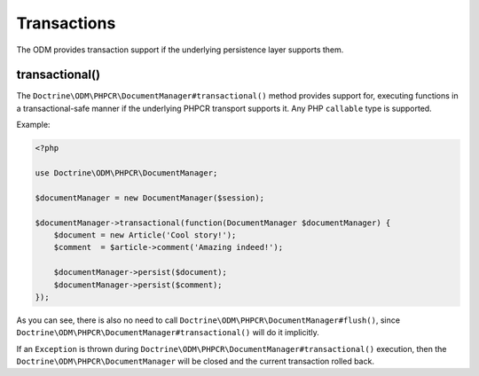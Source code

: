 .. _transactions:

Transactions
============

The ODM provides transaction support if the underlying persistence layer supports them.


transactional()
~~~~~~~~~~~~~~~

The ``Doctrine\ODM\PHPCR\DocumentManager#transactional()`` method provides support for, executing
functions in a transactional-safe manner if the underlying PHPCR transport supports it. Any PHP
``callable`` type is supported.

Example:

.. code-block:: php

    <?php

    use Doctrine\ODM\PHPCR\DocumentManager;

    $documentManager = new DocumentManager($session);

    $documentManager->transactional(function(DocumentManager $documentManager) {
        $document = new Article('Cool story!');
        $comment  = $article->comment('Amazing indeed!');

        $documentManager->persist($document);
        $documentManager->persist($comment);
    });

As you can see, there is also no need to call ``Doctrine\ODM\PHPCR\DocumentManager#flush()``,
since ``Doctrine\ODM\PHPCR\DocumentManager#transactional()`` will do it implicitly.

If an ``Exception`` is thrown during ``Doctrine\ODM\PHPCR\DocumentManager#transactional()``
execution, then the ``Doctrine\ODM\PHPCR\DocumentManager`` will be closed and the current transaction
rolled back.

